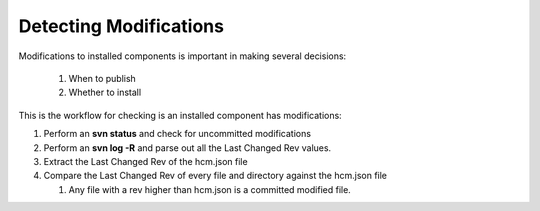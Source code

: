 Detecting Modifications
-----------------------

Modifications to installed components is important in making several decisions:

  1)  When to publish
  2)  Whether to install

This is the workflow for checking is an installed component has modifications:

.. image:: img/modifications.svg

#.  Perform an **svn status** and check for uncommitted modifications
#.  Perform an **svn log -R** and parse out all the Last Changed Rev values.
#.  Extract the Last Changed Rev of the hcm.json file
#.  Compare the Last Changed Rev of every file and directory against the hcm.json file

    #.  Any file with a rev higher than hcm.json is a committed modified file.

